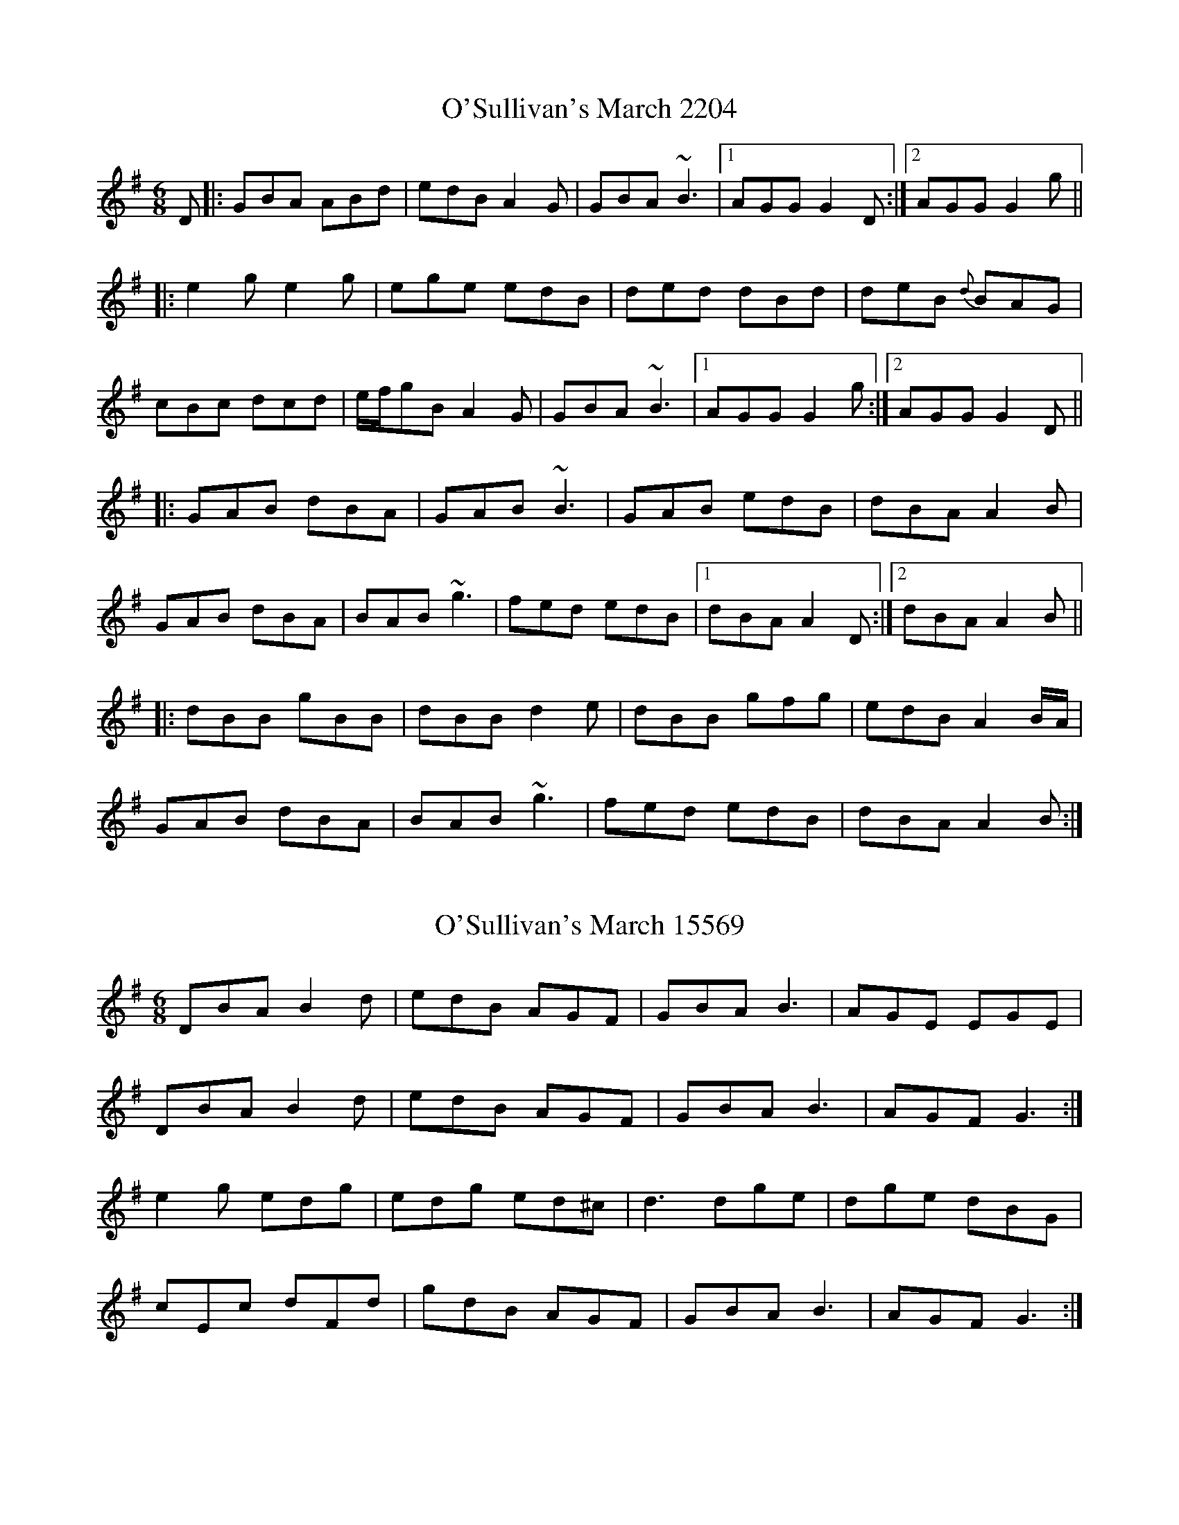 

X:2204
T:O'Sullivan's March 2204
N:tune id: 2204; setting id: 2204
Z:Will Harmon
S:thesession.org
R:jig
M:6/8
K:Gmajor
D|:GBA ABd|edB A2 G|GBA ~B3|1 AGG G2 D:|2 AGG G2 g||
|:e2 g e2 g|ege edB|ded dBd|deB {d}BAG|
cBc dcd|e/f/gB A2 G|GBA ~B3|1 AGG G2 g:|2 AGG G2 D||
|:GAB dBA|GAB ~B3|GAB edB|dBA A2 B|
GAB dBA|BAB ~g3|fed edB|1 dBA A2 D:|2 dBA A2 B||
|:dBB gBB|dBB d2 e|dBB gfg|edB A2 B/A/|
GAB dBA|BAB ~g3|fed edB|dBA A2 B:|


X:15569
T:O'Sullivan's March 15569
N:tune id: 2204; setting id: 15569
Z:radriano
S:thesession.org
R:jig
M:6/8
K:Gmajor
DBA B2d|edB AGF|GBA B3|AGE EGE|
DBA B2d|edB AGF|GBA B3|AGF G3:|
e2g edg|edg ed^c|d3 dge|dge dBG|
cEc dFd|gdB AGF|GBA B3|AGF G3:|


X:15570
T:O'Sullivan's March 15570
N:tune id: 2204; setting id: 15570
Z:jardineromi
S:thesession.org
R:jig
M:6/8
K:Dmajor
|:"D" E>FE EFA|BAF E2 A,|"G/D" D>FE FFE|"D"F2 D D2 A,|
"D" D>FE EFA|BAF E2 A,|"G/D"D>FE FFE|"D"F2 D D2 A,:|
|:"G/D" B2 G B2 d|B>dB B>AF|"D" A3 A3|A>dA AFD|
"G/D" G2 A B2 G|"D" (B/c/)dD {F}E2 A,|"G/D" D>FE FFE|1 "DM7" F>DD
"Em/D" D2 d|2 "DM7" F>D"Em/D"D D2 A,||


X:15571
T:O'Sullivan's March 15571
N:tune id: 2204; setting id: 15571
Z:Manu Novo
S:thesession.org
R:jig
M:6/8
K:Gmajor
D|:GBA ABd|edB A2 D|GBA ~B2 G|AGG GE D|
GBA ABd|edB A2 D|GBA ~B2 G:|1 AGG G2 D|2 AGG GB d||
e2 g e2 g|ege edB|ded dBd|dgB BAG|
cBc dcd|(3efg B A2 D|GBA ~B2 G|AGG G2 g||
~e3 ~e2d|ege edB|ded dBd|dgB BAG|
cBc dcd|(3efg B A2 D|GBA ~B2 G|AGG G2 D||


X:15572
T:O'Sullivan's March 15572
N:tune id: 2204; setting id: 15572
Z:ceolachan
S:thesession.org
R:jig
M:6/8
K:Gmajor
|:D|GBA ABd|edB A2 D|G/A/BA B2 A|AFD G2 D|
GBA AB/c/d|edB AF/E/D|GBA B2 G|1 AGG G2:|2 AGG GB/c/d||
|:e2 g edg|edg e2 B|dBe dBg|dBG A2 d|
gg/f/e fd/d/d|edB A2 D|G/A/BA B2 A|1 AG/G/G GB/c/d:|2 AFD G2||


X:15573
T:O'Sullivan's March 15573
N:tune id: 2204; setting id: 15573
Z:ceolachan
S:thesession.org
R:jig
M:6/8
K:Amajor
|:E|AcB Bce|fec {c}B2 A|AcB c2 B|cAF ~F2 E|
AcB Bce|fec {c}B2 A|AcB c2 B|cAA A2:|
|:e|{g}fea {g}fea|{g}fea fec|ecf ecf|ecA B2 e|
(af).f (ge).e|(fe).c B2 A|AcB c2 B|cAA A2:|


X:15574
T:O'Sullivan's March 15574
N:tune id: 2204; setting id: 15574
Z:ceolachan
S:thesession.org
R:jig
M:6/8
K:Gmajor
|:D|GBA ABd|edB A2 G|GBA B2 A|BGG GED|
GBA ABd|edB A2 G|GBA B2 A|BGG G2:|
|:d|edg edg|edg edB|dBe dBe|dBG ABd|
gee fdd|edB A2 G|GBA B2 A|BGG G2:|


X:22666
T:O'Sullivan's March 22666
N:tune id: 2204; setting id: 22666
Z:ceolachan
S:thesession.org
R:jig
M:6/8
K:Cdorian
K: BbMaj
|:F|B2 c d2 f|gfd c2 F|B2 c d2 B|dcc cdc|
B2 c d2 f|gfd c2 F|B2 c d2 B|1 cBB B2:|2 cBB B||
|:df|g3 g3|gag gfd|f3 ff/g/a|gfd fga|
bd'b gab|fdB c2 F|B2 c d2 B|1 cBB B:|2 cBB B2||


X:22667
T:O'Sullivan's March 22667
N:tune id: 2204; setting id: 22667
Z:ceolachan
S:thesession.org
R:jig
M:6/8
K:Gmajor
|:D|G2 A B2 d|edB A2 D|G2 A B2 G|BAA ABA|
G2 A B2 d|edB A2 D|G2 A B2 G|1 AGG G2:|2 AGG G||
|:Bd|e3 e3|efe edB|d3 dd/e/f|edB def|
gbg efg|dBG A2 D|G2 A B2 G|1 AGG G:|2 AGG G2||


X:22668
T:O'Sullivan's March 22668
N:tune id: 2204; setting id: 22668
Z:ceolachan
S:thesession.org
R:jig
M:6/8
K:Dmajor
|:[A,F]|D2 E F2 A|BAF E2 [A,D]|D2 E F2 D|FEE EG/F/E|
D2 E F2 A|BAF E2 [A,A]|D2 E FDD|EDD D2:|
|:F/A/|B2 B BAF|BcB B2 F|A2 A AA/B/c|BAF A2 c|
d/e/fd B/c/dB|AFD E3|D2 E FDD|EDD D2:|


X:25092
T:O'Sullivan's March 25092
N:tune id: 2204; setting id: 25092
Z:JACKB
S:thesession.org
R:jig
M:6/8
K:Gmajor
|:D|GBA ABd|edB A2 D|GBA B2 G|AGG GED|
GBA ABd|edB A2 D|GBA B2 G|AGG G2:|
|:g|e3 e2d|ege edB|ded dB/c/d|dgB BAG|
cBc dB/c/d|egB A2 D|GBA B2 G|AGG G2:|


X:27381
T:O'Sullivan's March 27381
N:tune id: 2204; setting id: 27381
Z:An Draighean
S:thesession.org
R:jig
M:6/8
K:Gmajor
D|:GBA {B}ABd|{g}edB A2 D|GBA B{c}BG|AGG GED|
GBA {B}ABd|{g}edB A2 D|GBA B{c}BG|1 AGG G2 D:|2 AGG G2g||
|:e2g e2g|ege {g}edB|ded dBd|dgB BAG|
cBc d^cd|1 egB A2 G|GBA B{c}BG|AGG G2g:|2 egB A2 D|GBA B{c}BG|AGG G2D||


X:32109
T:O'Sullivan's March 32109
N:tune id: 2204; setting id: 32109
Z:BenH
S:thesession.org
R:jig
M:6/8
K:Gmajor
"G"DBA ABd|edB A2D|GBA B2G|"D"AGE GFE|
"G"DBA ABd|edB A2D|GBA B2G|1 "D"AGF G3:|2 "D"AGF Gdg||
|:"C"e3 edg|e3 edB|"G"d3 dBd|edB BAG|
"C"c3 dcd|edB A2D|"D"GBA B2G|1 AGF Gdg:|2 "D"AGF "G"G3||


X:32487
T:O'Sullivan's March 32487
N:tune id: 2204; setting id: 32487
Z:carissa.lee
S:thesession.org
R:jig
M:6/8
K:Gmajor
D|:GBA Agf|edB dBA|GBd def|gfe def|
g/a/bg age|dBG AGE|GBA B2 G|1 AGG G2 D:|2 AGG GBd||
|:e3 e3|egf edB|ded d2 d|dgB BAG|
c3 dcd|egB A2 D|GBA B2 G|1 AGG GBd:|2 AGG G2 D||
|:GBA ABd|edB A2 D|GBA B2 G|AGG GED|
GBA ABd|edB A2 D|GBA B2 G|1 AGG G2 D:|2 AGG G3||


X:34265
T:O'Sullivan's March 34265
N:tune id: 2204; setting id: 34265
Z:luddite
S:thesession.org
R:jig
M:6/8
K:Gmajor
|:"G"DBA ABd|edB A2D|GBA B2G|"D"AGE GFE|
"G"DBA ABd|edB A2D|GBA B2G|1 "D"AGF G3:|2 "D"AGF Gdg||
|:"C"e3 e3|egf edB|"G"ded d2 d|dgB BAG|
"C"c3 dcd|egB A2 D|"D"GBA B2 G|1 "D"AGG GBd:|2 "D"AGG "G"G3||


X:35995
T:O'Sullivan's March 35995
N:tune id: 2204; setting id: 35995
Z:Connor Hickey
S:thesession.org
R:jig
M:6/8
K:Cdorian
Bdc cdf|gfdc2B|Bdc cdc|cBB~B3|
Bdc cdf|gfdc2B|Bdc cdc|1 cBBB2F:|2 cBBB2b||
|:gbg gbg|gbg g2d|fgd fgd|fgB cdf|
bgg gfg|bgfc2B|Bdc cdc|1 cBBB2f:|2 cBB~B3||


X:40433
T:O'Sullivan's March 40433
N:tune id: 2204; setting id: 40433
Z:dersulle
S:thesession.org
R:jig
M:6/8
K:Gmajor
|:D|GBA ABd|edB A2 D|GBA B2 A|AGE GED|
GBA ABd|edB A2 D|GBA B2 A|AGF G2:|
|:d|e3 edB|ege edB|d3 def|gfe dBA|
G2 A|B2 d ege|dBA GED|G2 A BGF:|


X:42104
T:O'Sullivan's March 42104
N:tune id: 2204; setting id: 42104
Z:janglecrow
S:thesession.org
R:jig
M:6/8
K:Gmajor
D|:GBA ABd|edB A2 G|G/A/BA B2A|AGG G2D|
GBA ABd|edB A2 G|G/A/BA B2A|1 AGG G2 D:|2 AGG G2g||
|:e2g e2g|ege edB|ded dBd|dgB BAG|
cBc dcd|egB A2 G|G/A/BA B2A|1 AGG G2g:|2 AGG G2D||


X:22289
T:Rock And The Wee Pickle Tow, The 22289
N:tune id: 12981; setting id: 22289
Z:sebastian the m3g4p0p
S:thesession.org
R:waltz
M:3/4
K:Amajor
E2|FA3 B2|c4 e2|fg a2 (Bc)|B4 c'/b/a/g/|
a4 AB|c2 cB (3cde|~c2 BA AB|A4:|
ag|f2 f2 ag|f2 f2 ag|fe fg a>g|f2 fe c2|
e3f e2|e3f g2|a2 gf ed|c2 Bc A2|
d2 c2 d2|e3f g2|ag fe d(B|c)B3 c'/b/a/g/|
a4 AB|c2 cB (3cde|~c2 BA AB|A4:|


X:22296
T:Rock And The Wee Pickle Tow, The 22296
N:tune id: 12981; setting id: 22296
Z:sebastian the m3g4p0p
S:thesession.org
R:waltz
M:3/4
K:Gmajor
D2|EG3 A2|B4 d2|ef g2 (AB)|A4 b/a/g/f/|
g4 GA|B2 BA (3Bcd|~B2 AG GA|G4:|
gf|e2 e2 gf|e2 e2 gf|ed ef g>f|e2 ed B2|
d3e d2|d3e f2|g2 fe dc|B2 AB G2|
c2 B2 c2|d3e f2|gf ed c (A|B) A3 b/a/g/f/|
g4 GA|B2 BA (3Bcd|~B2 AG GA|G4:|


X:3822
T:I Won't Be A Nun 3822
N:tune id: 3822; setting id: 3822
Z:ceolachan
S:thesession.org
R:march
M:4/4
K:Gmajor
|:G>A|Bd g>a g2 fe|dB B>c B2 AG|Bd ce dB GB|Ag fe dc BA|
Bd g>a g>a b/a/g/f/|ed B>c B2 AG|Bd ge dB AB|G2 G>A G2:|
|:fg|a<f d>f d2 ga|bg e>f e2 ga|bg af ge dB|AD FA dc BA|
Bd g>a g>a b/a/g/f/|ed B>c B2 AG|Bd ce dB AB|G2 G>A G2:|
|:ab|c'b af ge dc|BG/B/ dB/d/ g2 ab|c'b af ge dB|BA AB A2 G>A|
Bd g>a g>a b/a/g/f/|ed B>c B2 AG|Bd ge dB AB|G2 G>A G2:|


X:16754
T:I Won't Be A Nun 16754
N:tune id: 3822; setting id: 16754
Z:ceolachan
S:thesession.org
R:march
M:4/4
K:Dmajor
|:D>E|FA d>e d2 cB|AF F>G F2 ED|(3FGA dB AF DF|EF/E/ EF/E/ EF/E/ D>E|
(3FGA de d>e f/e/d/c/|B/A/F FG FG/F/ ED|FA dB AF EC|D2 D>C D2:|
|:A/B/c/d/|ec A>B A2 A/B/d/e/|fd B>c B2 de|fd ec dB AF|FE E>F E2 D>E|
FA d>e d2 f/e/d/c/|BA F>E F2 FE/D/|FA dc/B/ AF EC|D2 D>C D2:|
|:de/f/|g(3f/g/f/ e>c d(3B/c/B/ A>G|FD/F/ A/D/(3F/G/A/ d2 de/f/|gf ec dB AF|(3FGA D>F EF/E/ D>E|
FG/A/ d>c d>e f/>e/d/c/|BA FG F2 E>D|F/G/A dF AF EF|D2 D>C D2:|


X:29647
T:I Won't Be A Nun 29647
N:tune id: 3822; setting id: 29647
Z:Thady Quill
S:thesession.org
R:march
M:4/4
K:Gmajor
G>A|:Bdg>f g2 fe|dBB>A B2 AG|Bdce dBGB|A2 A>B AB/A/ GA|
Bdg>f g2 fe|dBB>A B2 AG|Bdce dBAB|G2 G>F G2:|
f>g|:afd>^c d2 ga|bge>d e2 ga|(3bag af ged>B|A2 A>B AB/A/ GA|
Bdg>f g2 fe|dBB>A B2 AG|Bdce dBAB|G2 G>F G2:|
